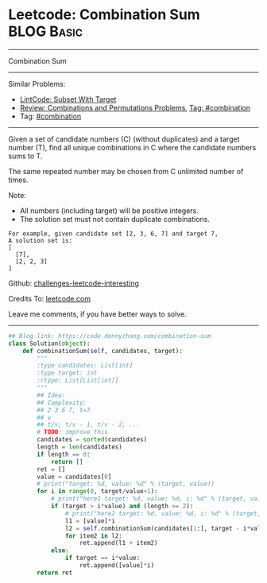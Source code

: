 * Leetcode: Combination Sum                                      :BLOG:Basic:
#+STARTUP: showeverything
#+OPTIONS: toc:nil \n:t ^:nil creator:nil d:nil
:PROPERTIES:
:type:     backtracking, combination
:END:
---------------------------------------------------------------------
Combination Sum
---------------------------------------------------------------------
Similar Problems:
- [[https://code.dennyzhang.com/subset-with-target][LintCode: Subset With Target]]
- [[https://code.dennyzhang.com/review-combination][Review: Combinations and Permutations Problems]], [[https://code.dennyzhang.com/tag/combination][Tag: #combination]]
- Tag: [[https://code.dennyzhang.com/tag/combination][#combination]]
---------------------------------------------------------------------
Given a set of candidate numbers (C) (without duplicates) and a target number (T), find all unique combinations in C where the candidate numbers sums to T.

The same repeated number may be chosen from C unlimited number of times.

Note:
- All numbers (including target) will be positive integers.
- The solution set must not contain duplicate combinations.
#+BEGIN_EXAMPLE
For example, given candidate set [2, 3, 6, 7] and target 7, 
A solution set is: 
[
  [7],
  [2, 2, 3]
]
#+END_EXAMPLE

Github: [[https://github.com/DennyZhang/challenges-leetcode-interesting/tree/master/problems/combination-sum][challenges-leetcode-interesting]]

Credits To: [[https://leetcode.com/problems/combination-sum/description/][leetcode.com]]

Leave me comments, if you have better ways to solve.
---------------------------------------------------------------------

#+BEGIN_SRC python
## Blog link: https://code.dennyzhang.com/combination-sum
class Solution(object):
    def combinationSum(self, candidates, target):
        """
        :type candidates: List[int]
        :type target: int
        :rtype: List[List[int]]
        """
        ## Idea:
        ## Complexity:
        ## 2 3 6 7, t=7
        ## v
        ## t/v, t/v - 1, t/v - 2, ...
        # TODO: improve this
        candidates = sorted(candidates)
        length = len(candidates)
        if length == 0:
            return []
        ret = []
        value = candidates[0]
        # print("target: %d, value: %d" % (target, value))
        for i in range(0, target/value+1):
            # print("here1 target: %d, value: %d, i: %d" % (target, value, i))
            if (target > i*value) and (length >= 2):
                # print("here2 target: %d, value: %d, i: %d" % (target, value, i))
                l1 = [value]*i
                l2 = self.combinationSum(candidates[1:], target - i*value)
                for item2 in l2:
                    ret.append(l1 + item2)
            else:
                if target == i*value:
                    ret.append([value]*i)
        return ret
#+END_SRC

#+BEGIN_HTML
<div style="overflow: hidden;">
<div style="float: left; padding: 5px"> <a href="https://www.linkedin.com/in/dennyzhang001"><img src="https://www.dennyzhang.com/wp-content/uploads/sns/linkedin.png" alt="linkedin" /></a></div>
<div style="float: left; padding: 5px"><a href="https://github.com/DennyZhang"><img src="https://www.dennyzhang.com/wp-content/uploads/sns/github.png" alt="github" /></a></div>
<div style="float: left; padding: 5px"><a href="https://www.dennyzhang.com/slack" target="_blank" rel="nofollow"><img src="http://slack.dennyzhang.com/badge.svg" alt="slack"/></a></div>
</div>
#+END_HTML
